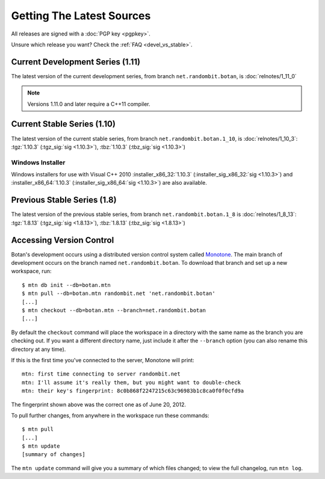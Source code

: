 
Getting The Latest Sources
========================================

All releases are signed with a :doc:`PGP key <pgpkey>`.

Unsure which release you want? Check the :ref:`FAQ <devel_vs_stable>`.

.. only:: not website

   .. note::

      If you are viewing this documentation offline, a more recent
      release `may be available <http://botan.randombit.net/download.html>`_.

Current Development Series (1.11)
----------------------------------------

The latest version of the current development series, from branch
``net.randombit.botan``, is :doc:`relnotes/1_11_0`

.. note::

   Versions 1.11.0 and later require a C++11 compiler.

Current Stable Series (1.10)
----------------------------------------

The latest version of the current stable series, from branch
``net.randombit.botan.1_10``, is :doc:`relnotes/1_10_3`:
:tgz:`1.10.3` (:tgz_sig:`sig <1.10.3>`),
:tbz:`1.10.3` (:tbz_sig:`sig <1.10.3>`)

Windows Installer
^^^^^^^^^^^^^^^^^^^^^^^^^^^^^^^^^^^^^^^^

Windows installers for use with Visual C++ 2010
:installer_x86_32:`1.10.3` (:installer_sig_x86_32:`sig <1.10.3>`)
and
:installer_x86_64:`1.10.3` (:installer_sig_x86_64:`sig <1.10.3>`)
are also available.

Previous Stable Series (1.8)
----------------------------------------

The latest version of the previous stable series, from branch
``net.randombit.botan.1_8`` is :doc:`relnotes/1_8_13`:
:tgz:`1.8.13` (:tgz_sig:`sig <1.8.13>`),
:tbz:`1.8.13` (:tbz_sig:`sig <1.8.13>`)

Accessing Version Control
----------------------------------------

Botan's development occurs using a distributed version control system
called `Monotone <http://www.monotone.ca>`_. The main branch of
development occurs on the branch named ``net.randombit.botan``. To
download that branch and set up a new workspace, run::

   $ mtn db init --db=botan.mtn
   $ mtn pull --db=botan.mtn randombit.net 'net.randombit.botan'
   [...]
   $ mtn checkout --db=botan.mtn --branch=net.randombit.botan
   [...]

By default the ``checkout`` command will place the workspace in a
directory with the same name as the branch you are checking out. If
you want a different directory name, just include it after the
``--branch`` option (you can also rename this directory at any time).

If this is the first time you've connected to the server, Monotone
will print::

  mtn: first time connecting to server randombit.net
  mtn: I'll assume it's really them, but you might want to double-check
  mtn: their key's fingerprint: 8c0b868f2247215c63c96983b1c8ca0f0f0cfd9a

The fingerprint shown above was the correct one as of June 20, 2012.

To pull further changes, from anywhere in the workspace run these
commands::

  $ mtn pull
  [...]
  $ mtn update
  [summary of changes]

The ``mtn update`` command will give you a summary of which files
changed; to view the full changelog, run ``mtn log``.
